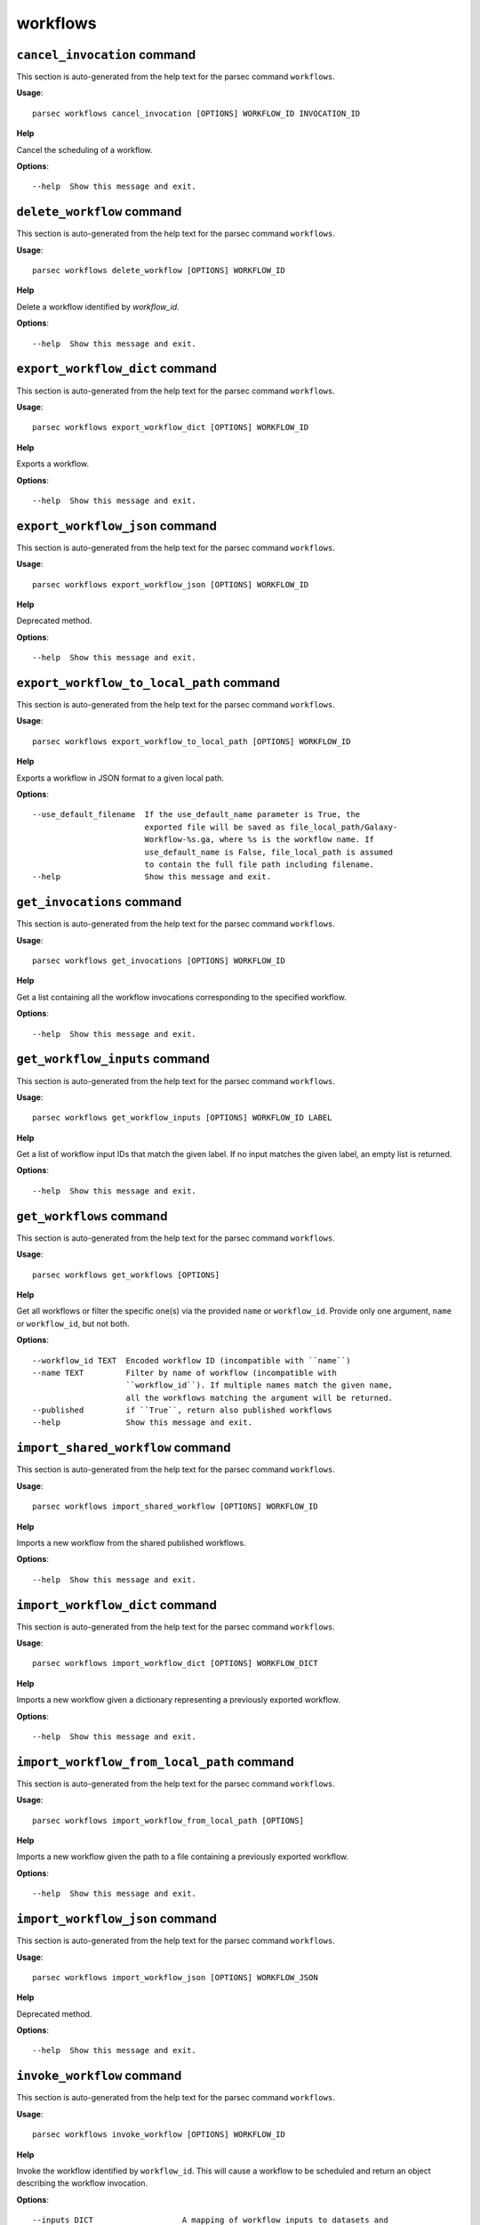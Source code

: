 workflows
=========

``cancel_invocation`` command
-----------------------------

This section is auto-generated from the help text for the parsec command
``workflows``.

**Usage**::

    parsec workflows cancel_invocation [OPTIONS] WORKFLOW_ID INVOCATION_ID

**Help**

Cancel the scheduling of a workflow.

**Options**::


      --help  Show this message and exit.
    

``delete_workflow`` command
---------------------------

This section is auto-generated from the help text for the parsec command
``workflows``.

**Usage**::

    parsec workflows delete_workflow [OPTIONS] WORKFLOW_ID

**Help**

Delete a workflow identified by `workflow_id`.

**Options**::


      --help  Show this message and exit.
    

``export_workflow_dict`` command
--------------------------------

This section is auto-generated from the help text for the parsec command
``workflows``.

**Usage**::

    parsec workflows export_workflow_dict [OPTIONS] WORKFLOW_ID

**Help**

Exports a workflow.

**Options**::


      --help  Show this message and exit.
    

``export_workflow_json`` command
--------------------------------

This section is auto-generated from the help text for the parsec command
``workflows``.

**Usage**::

    parsec workflows export_workflow_json [OPTIONS] WORKFLOW_ID

**Help**

Deprecated method.

**Options**::


      --help  Show this message and exit.
    

``export_workflow_to_local_path`` command
-----------------------------------------

This section is auto-generated from the help text for the parsec command
``workflows``.

**Usage**::

    parsec workflows export_workflow_to_local_path [OPTIONS] WORKFLOW_ID

**Help**

Exports a workflow in JSON format to a given local path.

**Options**::


      --use_default_filename  If the use_default_name parameter is True, the
                              exported file will be saved as file_local_path/Galaxy-
                              Workflow-%s.ga, where %s is the workflow name. If
                              use_default_name is False, file_local_path is assumed
                              to contain the full file path including filename.
      --help                  Show this message and exit.
    

``get_invocations`` command
---------------------------

This section is auto-generated from the help text for the parsec command
``workflows``.

**Usage**::

    parsec workflows get_invocations [OPTIONS] WORKFLOW_ID

**Help**

Get a list containing all the workflow invocations corresponding to the specified workflow.

**Options**::


      --help  Show this message and exit.
    

``get_workflow_inputs`` command
-------------------------------

This section is auto-generated from the help text for the parsec command
``workflows``.

**Usage**::

    parsec workflows get_workflow_inputs [OPTIONS] WORKFLOW_ID LABEL

**Help**

Get a list of workflow input IDs that match the given label. If no input matches the given label, an empty list is returned.

**Options**::


      --help  Show this message and exit.
    

``get_workflows`` command
-------------------------

This section is auto-generated from the help text for the parsec command
``workflows``.

**Usage**::

    parsec workflows get_workflows [OPTIONS]

**Help**

Get all workflows or filter the specific one(s) via the provided ``name`` or ``workflow_id``. Provide only one argument, ``name`` or ``workflow_id``, but not both.

**Options**::


      --workflow_id TEXT  Encoded workflow ID (incompatible with ``name``)
      --name TEXT         Filter by name of workflow (incompatible with
                          ``workflow_id``). If multiple names match the given name,
                          all the workflows matching the argument will be returned.
      --published         if ``True``, return also published workflows
      --help              Show this message and exit.
    

``import_shared_workflow`` command
----------------------------------

This section is auto-generated from the help text for the parsec command
``workflows``.

**Usage**::

    parsec workflows import_shared_workflow [OPTIONS] WORKFLOW_ID

**Help**

Imports a new workflow from the shared published workflows.

**Options**::


      --help  Show this message and exit.
    

``import_workflow_dict`` command
--------------------------------

This section is auto-generated from the help text for the parsec command
``workflows``.

**Usage**::

    parsec workflows import_workflow_dict [OPTIONS] WORKFLOW_DICT

**Help**

Imports a new workflow given a dictionary representing a previously exported workflow.

**Options**::


      --help  Show this message and exit.
    

``import_workflow_from_local_path`` command
-------------------------------------------

This section is auto-generated from the help text for the parsec command
``workflows``.

**Usage**::

    parsec workflows import_workflow_from_local_path [OPTIONS]

**Help**

Imports a new workflow given the path to a file containing a previously exported workflow.

**Options**::


      --help  Show this message and exit.
    

``import_workflow_json`` command
--------------------------------

This section is auto-generated from the help text for the parsec command
``workflows``.

**Usage**::

    parsec workflows import_workflow_json [OPTIONS] WORKFLOW_JSON

**Help**

Deprecated method.

**Options**::


      --help  Show this message and exit.
    

``invoke_workflow`` command
---------------------------

This section is auto-generated from the help text for the parsec command
``workflows``.

**Usage**::

    parsec workflows invoke_workflow [OPTIONS] WORKFLOW_ID

**Help**

Invoke the workflow identified by ``workflow_id``. This will cause a workflow to be scheduled and return an object describing the workflow invocation.

**Options**::


      --inputs DICT                   A mapping of workflow inputs to datasets and
                                      dataset collections. The datasets source can
                                      be a LibraryDatasetDatasetAssociation
                                      (``ldda``), LibraryDataset (``ld``),
                                      HistoryDatasetAssociation (``hda``), or
                                      HistoryDatasetCollectionAssociation
                                      (``hdca``).
      --params DICT                   A mapping of non-datasets tool parameters (see
                                      below)
      --history_id TEXT               The encoded history ID where to store the
                                      workflow output. Alternatively,
                                      ``history_name`` may be specified to create a
                                      new history.
      --history_name TEXT             Create a new history with the given name to
                                      store the workflow output. If both
                                      ``history_id`` and ``history_name`` are
                                      provided, ``history_name`` is ignored. If
                                      neither is specified, a new 'Unnamed history'
                                      is created.
      --import_inputs_to_history      If ``True``, used workflow inputs will be
                                      imported into the history. If ``False``, only
                                      workflow outputs will be visible in the given
                                      history.
      --replacement_params DICT       pattern-based replacements for post-job
                                      actions (see below)
      --allow_tool_state_corrections  If True, allow Galaxy to fill in missing tool
                                      state when running workflows. This may be
                                      useful for workflows using tools that have
                                      changed over time or for workflows built
                                      outside of Galaxy with only a subset of inputs
                                      defined.
      --help                          Show this message and exit.
    

``run_invocation_step_action`` command
--------------------------------------

This section is auto-generated from the help text for the parsec command
``workflows``.

**Usage**::

    parsec workflows run_invocation_step_action [OPTIONS] WORKFLOW_ID

**Help**

nature of this action and what is expected will vary based on the the type of workflow step (the only currently valid action is True/False for pause steps).

**Options**::


      --help  Show this message and exit.
    

``run_workflow`` command
------------------------

This section is auto-generated from the help text for the parsec command
``workflows``.

**Usage**::

    parsec workflows run_workflow [OPTIONS] WORKFLOW_ID

**Help**

Run the workflow identified by ``workflow_id``. This method is deprecated, please use :meth:`invoke_workflow` instead.

**Options**::


      --dataset_map DICT          A mapping of workflow inputs to datasets. The
                                  datasets source can be a
                                  LibraryDatasetDatasetAssociation (``ldda``),
                                  LibraryDataset (``ld``), or
                                  HistoryDatasetAssociation (``hda``). The map must
                                  be in the following format: ``{'<input>': {'id':
                                  <encoded dataset ID>, 'src': '[ldda, ld, hda]'}}``
                                  (e.g. ``{'23': {'id': '29beef4fadeed09f', 'src':
                                  'ld'}}``)
      --params DICT               A mapping of non-datasets tool parameters (see
                                  below)
      --history_id TEXT           The encoded history ID where to store the workflow
                                  output. Alternatively, ``history_name`` may be
                                  specified to create a new history.
      --history_name TEXT         Create a new history with the given name to store
                                  the workflow output. If both ``history_id`` and
                                  ``history_name`` are provided, ``history_name`` is
                                  ignored. If neither is specified, a new 'Unnamed
                                  history' is created.
      --import_inputs_to_history  If ``True``, used workflow inputs will be imported
                                  into the history. If ``False``, only workflow
                                  outputs will be visible in the given history.
      --replacement_params DICT   pattern-based replacements for post-job actions
                                  (see below)
      --help                      Show this message and exit.
    

``show_invocation`` command
---------------------------

This section is auto-generated from the help text for the parsec command
``workflows``.

**Usage**::

    parsec workflows show_invocation [OPTIONS] WORKFLOW_ID INVOCATION_ID

**Help**

Get a workflow invocation object representing the scheduling of a workflow. This object may be sparse at first (missing inputs and invocation steps) and will become more populated as the workflow is actually scheduled.

**Options**::


      --help  Show this message and exit.
    

``show_invocation_step`` command
--------------------------------

This section is auto-generated from the help text for the parsec command
``workflows``.

**Usage**::

    parsec workflows show_invocation_step [OPTIONS] WORKFLOW_ID INVOCATION_ID

**Help**

See the details of a particular workflow invocation step.

**Options**::


      --help  Show this message and exit.
    

``show_workflow`` command
-------------------------

This section is auto-generated from the help text for the parsec command
``workflows``.

**Usage**::

    parsec workflows show_workflow [OPTIONS] WORKFLOW_ID

**Help**

Display information needed to run a workflow

**Options**::


      --help  Show this message and exit.
    

